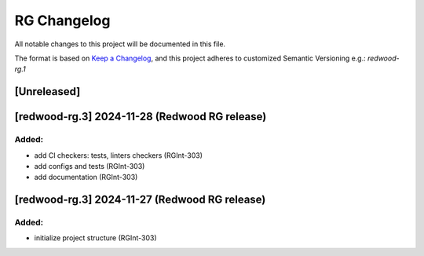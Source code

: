 RG Changelog
############

All notable changes to this project will be documented in this file.

The format is based on `Keep a Changelog <https://keepachangelog.com/en/1.0.0/>`_,
and this project adheres to customized Semantic Versioning e.g.: `redwood-rg.1`

[Unreleased]
************

[redwood-rg.3] 2024-11-28 (Redwood RG release)
****************************************

Added:
=====
* add CI checkers: tests, linters checkers (RGInt-303)
* add configs and tests (RGInt-303)
* add documentation (RGInt-303)

[redwood-rg.3] 2024-11-27 (Redwood RG release)
****************************************

Added:
=====
* initialize project structure (RGInt-303)
